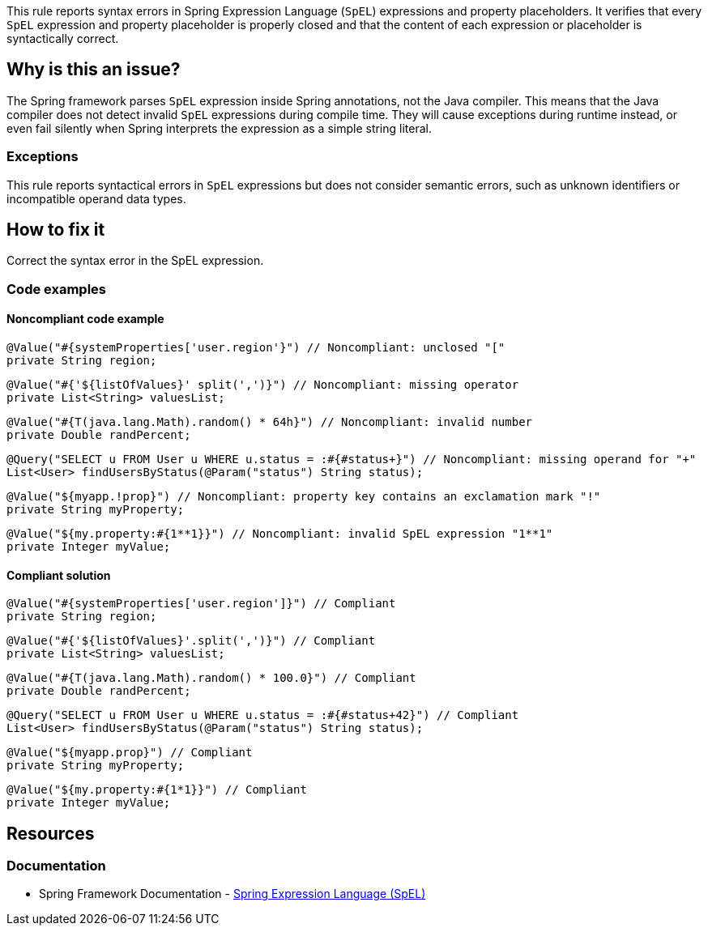 This rule reports syntax errors in Spring Expression Language (`SpEL`) expressions and property placeholders.
It verifies that every `SpEL` expression and property placeholder is properly closed and that the content of each expression or placeholder is syntactically correct.

== Why is this an issue?

The Spring framework parses `SpEL` expression inside Spring annotations, not the Java compiler.
This means that the Java compiler does not detect invalid `SpEL` expressions during compile time.
They will cause exceptions during runtime instead, or even fail silently when Spring interprets the expression as a simple string literal.

=== Exceptions

This rule reports syntactical errors in `SpEL` expressions but does not consider semantic errors, such as unknown identifiers or incompatible operand data types.

== How to fix it

Correct the syntax error in the SpEL expression.

=== Code examples

==== Noncompliant code example

[source,java,diff-id=1,diff-type=noncompliant]
----
@Value("#{systemProperties['user.region'}") // Noncompliant: unclosed "["
private String region;
----

[source,java,diff-id=2,diff-type=noncompliant]
----
@Value("#{'${listOfValues}' split(',')}") // Noncompliant: missing operator
private List<String> valuesList;
----

[source,java,diff-id=3,diff-type=noncompliant]
----
@Value("#{T(java.lang.Math).random() * 64h}") // Noncompliant: invalid number
private Double randPercent;
----

[source,java,diff-id=4,diff-type=noncompliant]
----
@Query("SELECT u FROM User u WHERE u.status = :#{#status+}") // Noncompliant: missing operand for "+"
List<User> findUsersByStatus(@Param("status") String status);
----

[source,java,diff-id=5,diff-type=noncompliant]
----
@Value("${myapp.!prop}") // Noncompliant: property key contains an exclamation mark "!"
private String myProperty;
----

[source,java,diff-id=6,diff-type=noncompliant]
----
@Value("${my.property:#{1**1}}") // Noncompliant: invalid SpEL expression "1**1"
private Integer myValue;
----

==== Compliant solution

[source,java,diff-id=1,diff-type=compliant]
----
@Value("#{systemProperties['user.region']}") // Compliant
private String region;
----

[source,java,diff-id=2,diff-type=compliant]
----
@Value("#{'${listOfValues}'.split(',')}") // Compliant
private List<String> valuesList;
----

[source,java,diff-id=3,diff-type=compliant]
----
@Value("#{T(java.lang.Math).random() * 100.0}") // Compliant
private Double randPercent;
----

[source,java,diff-id=4,diff-type=compliant]
----
@Query("SELECT u FROM User u WHERE u.status = :#{#status+42}") // Compliant
List<User> findUsersByStatus(@Param("status") String status);
----

[source,java,diff-id=5,diff-type=compliant]
----
@Value("${myapp.prop}") // Compliant
private String myProperty;
----

[source,java,diff-id=6,diff-type=compliant]
----
@Value("${my.property:#{1*1}}") // Compliant
private Integer myValue;
----

== Resources

=== Documentation

- Spring Framework Documentation - https://docs.spring.io/spring-framework/reference/core/expressions.html[Spring Expression Language (SpEL)]
